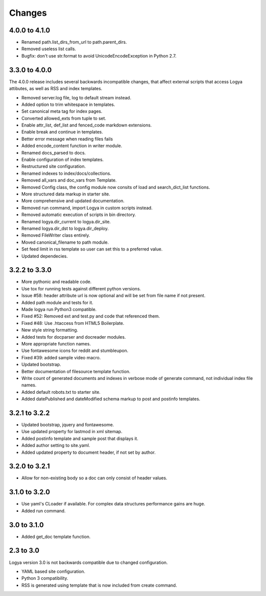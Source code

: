 .. changes:

Changes
=======

4.0.0 to 4.1.0
--------------

* Renamed path.list_dirs_from_url to path.parent_dirs.
* Removed useless list calls.
* Bugfix: don't use str.format to avoid UnicodeEncodeException in Python 2.7.

3.3.0 to 4.0.0
--------------

The 4.0.0 release includes several backwards incompatible changes, that affect external scripts that access Logya attibutes, as well as RSS and index templates.

* Removed server.log file, log to default stream instead.
* Added option to trim whitespace in templates.
* Set canonical meta tag for index pages.
* Converted allowed_exts from tuple to set.
* Enable attr_list, def_list and fenced_code markdown extensions.
* Enable break and continue in templates.
* Better error message when reading files fails
* Added encode_content function in writer module.
* Renamed docs_parsed to docs.
* Enable configuration of index templates.
* Restructured site configuration.
* Renamed indexes to index/docs/collections.
* Removed all_vars and doc_vars from Template.
* Removed Config class, the config module now consits of load and search_dict_list functions.
* More structured data markup in starter site.
* More comprehensive and updated documentation.
* Removed run command, import Logya in custom scripts instead.
* Removed automatic execution of scripts in bin directory.
* Renamed logya.dir_current to logya.dir_site.
* Renamed logya.dir_dst to logya.dir_deploy.
* Removed FileWriter class entirely.
* Moved canonical_filename to path module.
* Set feed limit in rss template so user can set this to a preferred value.
* Updated dependecies.

3.2.2 to 3.3.0
--------------

* More pythonic and readable code.
* Use tox for running tests against different python versions.
* Issue #58: header attribute url is now optional and will be set from file name if not present.
* Added path module and tests for it.
* Made logya run Python3 compatible.
* Fixed #52: Removed ext and test.py and code that referenced them.
* Fixed #48: Use .htaccess from HTML5 Boilerplate.
* New style string formatting.
* Added tests for docparser and docreader modules.
* More appropriate function names.
* Use fontawesome icons for reddit and stumbleupon.
* Fixed #39: added sample video macro.
* Updated bootstrap.
* Better documentation of filesource template function.
* Write count of generated documents and indexes in verbose mode of generate command, not individual index file names.
* Added default robots.txt to starter site.
* Added datePublished and dateModified schema markup to post and postinfo templates.

3.2.1 to 3.2.2
--------------

* Updated bootstrap, jquery and fontawesome.
* Use updated property for lastmod in xml sitemap.
* Added postinfo template and sample post that displays it.
* Added author setting to site.yaml.
* Added updated property to document header, if not set by author.

3.2.0 to 3.2.1
--------------

* Allow for non-existing body so a doc can only consist of header values.

3.1.0 to 3.2.0
--------------

* Use yaml's CLoader if available. For complex data structures performance gains are huge.
* Added run command.

3.0 to 3.1.0
------------

* Added get_doc template function.

2.3 to 3.0
----------

Logya version 3.0 is not backwards compatible due to changed configuration.

* YAML based site configuration.
* Python 3 compatibility.
* RSS is generated using template that is now included from create command.